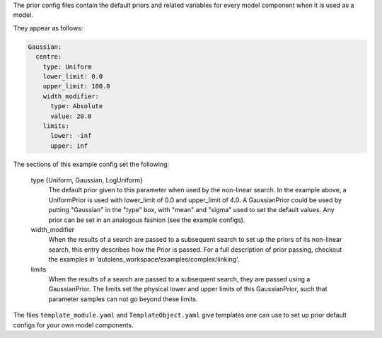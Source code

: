 The prior config files contain the default priors and related variables for every model component when it is used as a
model.

They appear as follows:

.. code-block:: bash

    Gaussian:
      centre:
        type: Uniform
        lower_limit: 0.0
        upper_limit: 100.0
        width_modifier:
          type: Absolute
          value: 20.0
        limits:
          lower: -inf
          upper: inf

The sections of this example config set the following:

    type {Uniform, Gaussian, LogUniform}
        The default prior given to this parameter when used by the non-linear search. In the example above, a
        UniformPrior is used with lower_limit of 0.0 and upper_limit of 4.0. A GaussianPrior could be used by
        putting "Gaussian" in the "type" box, with "mean" and "sigma" used to set the default values. Any prior can be
        set in an analogous fashion (see the example configs).
    width_modifier
        When the results of a search are passed to a subsequent search to set up the priors of its non-linear search,
        this entry describes how the Prior is passed. For a full description of prior passing, checkout the examples
        in 'autolens_workspace/examples/complex/linking'.
    limits
        When the results of a search are passed to a subsequent search, they are passed using a GaussianPrior. The
        limits set the physical lower and upper limits of this GaussianPrior, such that parameter samples
        can not go beyond these limits.

The files ``template_module.yaml`` and ``TemplateObject.yaml`` give templates one can use to set up prior default
configs for your own model components.
